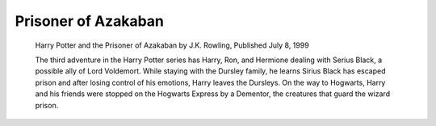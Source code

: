 Prisoner of Azakaban
====================

    Harry Potter and the Prisoner of Azakaban by J.K. Rowling, Published July 8, 1999

    The third adventure in the Harry Potter series has Harry, Ron, and Hermione dealing
    with Serius Black, a possible ally of Lord Voldemort. While staying with the Dursley
    family, he learns Sirius Black has escaped prison and after losing control of his
    emotions, Harry leaves the Dursleys. On the way to Hogwarts, Harry and his friends
    were stopped on the Hogwarts Express by a Dementor, the creatures that guard the 
    wizard prison.
    
    